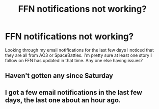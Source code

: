 #+TITLE: FFN notifications not working?

* FFN notifications not working?
:PROPERTIES:
:Author: Llian_Winter
:Score: 1
:DateUnix: 1534855286.0
:DateShort: 2018-Aug-21
:END:
Looking through my email notifications for the last few days I noticed that they are all from AO3 or SpaceBattles. I'm pretty sure at least one story I follow on FFN has updated in that time. Any one else having issues?


** Haven't gotten any since Saturday
:PROPERTIES:
:Author: rocketsp13
:Score: 1
:DateUnix: 1534856857.0
:DateShort: 2018-Aug-21
:END:


** I got a few email notifications in the last few days, the last one about an hour ago.
:PROPERTIES:
:Author: Gellert99
:Score: 1
:DateUnix: 1534861919.0
:DateShort: 2018-Aug-21
:END:
